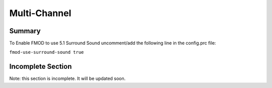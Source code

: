 .. _multi-channel:

Multi-Channel
=============

Summary
-------


To Enable FMOD to use 5.1 Surround Sound uncomment/add the following line in
the config.prc file:

``fmod-use-surround-sound true``

Incomplete Section
------------------


Note: this section is incomplete. It will be updated soon.
